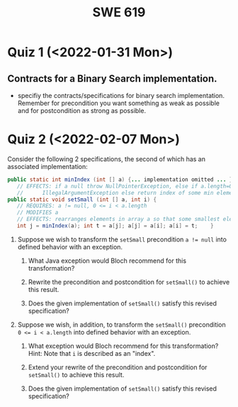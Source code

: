 #+TITLE: SWE 619 
#+OPTIONS: ^:nil toc:1

#+HTML_HEAD: <link rel="stylesheet" href="https://nguyenthanhvuh.github.io/files/org.css">
#+HTML_HEAD: <link rel="alternative stylesheet" href="https://nguyenthanhvuh.github.io/files/org-orig.css">
* Quiz 1 (<2022-01-31 Mon>)
# ** equal (the first equal implementation in in-class exercise 1)
#     - Give 2 inputs such that the results from the specs (Javadoc) and implementation agree 
#     - Give 2 inputs such that the results from the specs (Javadoc) and implementation disagree

** Contracts for a Binary Search implementation.
   - specifiy the contracts/specifications for binary search implementation. Remember for precondition you want something as weak as possible and for postcondition as strong as possible.

* Quiz 2 (<2022-02-07 Mon>)

Consider the following 2 specifications, the second of which has an associated implementation:
#+begin_src java
public static int minIndex (int [] a) {... implementation omitted ... }
   // EFFECTS: if a null throw NullPointerException, else if a.length=0 throw
   //      IllegalArgumentException else return index of some min element in a.
public static void setSmall (int [] a, int i) {
   // REQUIRES: a != null, 0 <= i < a.length
   // MODIFIES a
   // EFFECTS: rearranges elements in array a so that some smallest element is at index i
   int j = minIndex(a); int t = a[j]; a[j] = a[i]; a[i] = t;    }
#+end_src

1. Suppose we wish to transform the ~setSmall~ precondition ~a != null~ into defined behavior with an exception.
   1. What Java exception would Bloch recommend for this transformation?
      #+begin_comment
      Answer: NullPointerException.
      #+end_comment
   2. Rewrite the precondition and postcondition for ~setSmall()~ to achieve this result.
      #+begin_comment
         Answer: Note that the predicate a!=null is no longer in the REQUIRES clause.
         // REQUIRES: 0 <= i < a.length
         // MODIFIES a
         // EFFECTS: if a = null throw NullPointerException else
         //          rearranges elements in array a so that 
         //          smallest element is at index i
      #+end_comment
   3. Does the given implementation of ~setSmall()~ satisfy this revised specification? 
      #+begin_comment
      Answer: Yes. Note that the call to ~minIndex()~ generates the correct exception.
      #+end_comment
2. Suppose we wish, in addition, to transform the ~setSmall()~ precondition ~0 <= i < a.length~ into defined behavior with an exception.
   1. What exception would Bloch recommend for this transformation? Hint: Note that ~i~ is described as an "index".
     #+begin_comment
     Answer: IndexOutOfBoundsException
     #+end_comment
   2. Extend your rewrite of the precondition and postcondition for ~setSmall()~ to achieve this result. 
      #+begin_comment
      Answer: Note that the predicate 0 <= i < a.length is no longer in the REQUIRES clause.
      // MODIFIES a
      // EFFECTS: if a = null throw NullPointerException else
      //          if !(0 <= i < a.length) throw IndexOutOfBoundsException else
      //          rearranges elements in array a so that 
      //          smallest element is at index i
      #+end_comment
   3. Does the given implementation of ~setSmall()~ satisfy this revised specification? 
      #+begin_comment
      Answer: No. There are two cases. If the array is not empty, then the implementation returns ~IndexOutOfBoundsException~. However, if the array is empty, then the implementation generates ~IllegalArgumentException~ via the call to ~minIndex()~, which is /not/ ~IndexOutOfBoundsException~.
      #+end_comment


# * Quiz 3:

# ** Immutatiblity

#    Consider a partial version of Bloch's mutable Stack class:
#    #+begin_src java
#      public class Stack {

#          private Object[] elements;
#          private int size = 0;

#          public Stack() { this.elements = new Object[0]; }

#          public void push (Object e) {
#              ensureCapacity();      // implementation omitted from quiz
#              elements[size++] = e;
#          }

#          public Object pop () {
#              if (size == 0) throw new IllegalStateException("Stack.pop");
#              Object result = elements[--size];
#              elements[size] = null;
#              return result;
#          }
#      }

#    #+end_src
#    Also consider the following client interaction with Stack
#    #+begin_src java
#      Stack s = new Stack();
#      s.push("cat");
#      s.push("dog");
#      System.out.println(s.pop());

#    #+end_src
  
#    - What methods would be needed to convert the client interaction into an equivalent interaction with an immutable version called IStack? For each method, give *just the method header* - not the contract or implemetation.

#      public class IStack{
#      public IStack push(Object e){
#      // return new IStack() .... 
#      }

#      public IStack pop (){
#      // return new IStack object
#      }

#      public Object top(){
#      // return the top of the stack 
#      }

#      }



# ** Verification using Hoare Logic
#    Given the program
#    #+begin_src java
#      // {x <= 10}   # P

#      while (x != 10){
#          x := x + 1;
#      }
#      //{x == 10}  # Q
#    #+end_src
  
#    1. Informally reason that this program is correct with the given =P= and =Q=.
#    1. Find a loop invariant and prove that the program is correct (show your work, i.e., generate the =wp= and the =vc= of the program, and reason about these)     
# #+begin_comment
#    loop inv :  x <= 10

#    wp(while[x<=10](x != 10){x := x + 1;}, {x == 10})
#    = I  &   (I & x!=10) => wp(x:= x+1, I)   &   (I & !(x!=10) => x == 10)
#    = x < =
# #+end_comment












  
# *  Quiz 4:
  
#   1. Consider the following (supposedly) immutable class:

#      #+begin_src java
#        public final class Immutable { 
#            private final String string;
#            private final int x;
#            private final List<String> list;

#            public Immutable(String string, int x, List<String> list) {
#                this.string = string;                     // Line A
#                this.x = x;                               // Line B
#                this.list = new ArrayList<String> (list); // Line C
#            }

#            public String getString() { return string; }  // Line D
#            public int getInt()    { return x; }       // Line E
#            public List<String> getList() { return list; }    // Line F
#        }
#      #+end_src

#   Mark whether each line of code is a problem w.r.t. the immutability of class Immutable. 

#   - Line A:    ____ Yes   ____ No   
#   - Line B:    ____ Yes   ____ No   
#   - Line C:    ____ Yes   ____ No   
#   - Line D:    ____ Yes   ____ No   
#   - Line E:    ____ Yes   ____ No   
#   - Line F:    ____ Yes   ____ No  


#   2. Write pseudo-code that compromises the immutability of the Immutable class. 



# * Quiz 5:  Iterator

# The specification for Liskov's ~elements()~ method is given below. 
# - Note 1: A Liskov Iterator has only the the ~hasNext()~ and ~next()~ methods. 
# - Note 2: As discussed in class the abstract state for such an ~Iterator~ is a ~Stack~ of objects yet to be produced.
#   #+begin_src java
#      public Iterator elements() 
#      // EFFECTS: Returns a generator that will produce all the elements of
#      //  this (as Integers), each exactly once, in arbitrary order.
#      // REQUIRES: this must not be modified while the generator is in use


#        #+end_src	

# Consider the code below which uses ~elements()~. Line numbers have been added for reference purposes.
#   #+begin_src java    
#         0: IntSet s = new IntSet(); 

#         1: s.insert(2);
#         2: s.insert(8);

#         3: Iterator itr = s.elements();   
#         4: itr.next();                    
#         5: itr.next();                    
#         6: // See questions below
#         7: itr.next();                   

#   #+end_src
	
# - show the (stack) contents of ~itr~  after line 2
# - show the contents of ~itr~  after line 5.
# - If line 6 is ~s.insert(12)~; show the contents of ~itr~ after line 6? 



# * Quiz 6:  Type

#   #+begin_src java
#  class A {
#     public Iterator compose (Iterator itr)
#     // Requires: itr is not null
#     // Modifies: itr
#     // Effects: if this is not appropriate for itr throw IAE
#     // else return generator of itr composed with this
#  class B {
#     public Iterator compose (Iterator itr)
#     // Modifies: itr
#     // Effects: if itr is null throw NPE 
#     // else if this is not appropriate for itr throw IAE
#     // else return generator of itr composed with this
#  class C {
#     public Iterator compose (Iterator itr)
#     // Modifies: itr
#     // Effects: if itr is null return iterator equal to this
#     // else if this is not appropriate for itr throw IAE
#     // else return generator of itr composed with this
#    #+end_src

#  Analyze the =compose()= method in each of these cases. For each case, state if the precondition and the postcondition parts are OK or fail, and justify.

#  1. B extends A. 
#  1. C extends A. 
#  1. A extends B. 
#  1. C extends B.    
#  1. B extends C. 

# #+begin_comment
# 4. C extends B
# C pre:  OK,  same pre as B
# C post: OK, stronger (assuming returning a an iterator equal to this)
# #+end_comment

# * Quiz 7:

#   #+begin_src java
#     Set<String> t = //  See questions below

#     t.add("antelope");
#     t.add("dog");
#     t.add("cat");

#  // t.toString() is ???
#   #+end_src  


# 1. Suppose ~t~ is instantiated as ~Set<String> t = new TreeSet<String>();~.  At the end of the computation, what is ~t.toString()?~ 
# #+begin_comment
# Answer: [antelope, cat, dog]
# #+end_comment

# 2. Suppose ~t~ is instantiated as ~Set<String> t = new TreeSet<String>((x,y) -> x.length() - y.length());~. At the end of the computation, what is ~t.toString()?~
# #+begin_comment
# Answer: [dog, antelope]
# #+end_comment

# 3. Suppose ~t~ is instantiated as ~Set<String> t = new TreeSet<String>((x,y) -> y.compareTo(x));~. At the end of the computation, what is ~t.toString()?~
# #+begin_comment
# Answer: [dog, cat, antelope]
# #+end_comment

# 4. Which of the above ~Comparator~ implementations is problematic? and why?
# #+begin_comment
# Answer: 2, compare(a,b)  is not consistent with a.equals(b).
# #+end_comment


# * Quiz 8:
# Consider the following code:
# #+begin_src java
# public class Example <E> {
#     String           string = "ant";
#     Integer          seven = 7;
#     E                e = null;
#     Object[]         objects;
#     List < Object >  listObject;
#     List < E >       listE;
#     public void m() {
#           // Java code for questions appears here
#     }
# }
# #+end_src

# Independently consider the following 5 sequences of Java instructions. For each sequence, what of the following choices will happen ? (i) compiler warning; (ii) compiler error; (iii) runtime exception; or (iv) normal run

# -
# #+begin_src java
# objects = new E[1];
# objects[0] = e;
# #+end_src
# #+begin_comment
# Answer: compiler error
# #+end_comment

# -
# #+begin_src java
# listE = new ArrayList < E >();
# listE.add(e);
# listObject = listE;
# #+end_src
# #+begin_comment
# Answer: compiler error
# #+end_comment


# -
# #+begin_src java
# listObject = new ArrayList < String >();
# listObject.add(string) ;
# listObject.add(seven) ;
# #+end_src
# #+begin_comment
# Answer: compiler error
# #+end_comment


# -
# #+begin_src java
# objects = new Object[1];
# objects[0] = string;
# objects[0] = seven;
# #+end_src
# #+begin_comment
# Answer: normal run
# #+end_comment


# -
# #+begin_src java
# objects = new String[1];
# objects[0] = string;
# objects[0] = seven;
# #+end_src
# #+begin_comment
# Answer: runtime exception
# #+end_comment

# * Quiz 9:  11/15
#   Consider the following code.  
#   #+begin_src java
# class Apple {
#   // rep-inv:  name != null
#   private String name;
#   public Apple (String name) {   
#      if (name == null) throw new NPE(...);
#      this.name = name;
#   }
#   @Override public boolean equals (Object o) {
#      if (!(o instanceof Apple)) { return false; }
#      Apple a = (Apple) o;     
#      return name.equals(a.name);
#   }
#   @Override public int hashCode() { // see questions below }
#   @Override public String toString() { return name; }
# }
# class AppleTracker extends Apple {
#   private static Set<String> inventory = new HashSet<String> ();
#   public AppleTracker (String name) { super(name); inventory.add(name);}
#   public static Set<String> getInventory() { return Collections.unmodifiableSet(inventory);}
# }
# // client code
# Apple a = new Apple("Winesap");
# AppleTracker at1 = new AppleTracker("Winesap");
# AppleTracker at2 = new AppleTracker("Fuji");

#   #+end_src

# Mark each of the following either *True* or *False*:

# 1. The ~equals()~ method in the AppleTracker class is inherited from the Apple class. 
# - ~a.equals(at1)~ sometimes returns true and sometimes returns false. 
# - The ~equals()~ method in the Apple class relies on the rep-invariant to satisfy its contract. 
# - ~AppleTracker~ adds client-visible state to Apple objects. 
# - ~a.equals(at1)~ and ~at1.equals(a)~ are both true. 
# - ~a.equals(at2)~ and ~at2.equals(a)~ are both false. 
# - ~at1.equals(a)~ and ~a.equals(at2)~ are both true, but ~at1.equals(at2)~ is false. 
# - It would correct to implement ~hashCode()~ as ~return name.hashCode(); ~
# - It would correct to inherit ~hashCode()~ from the Object class. 
# - Bloch would object to replacing ~o instanceof Apple~ with a predicate built atop ~getClass()~. 


# #+begin_comment
# Answer: T,F,T,F,T,T,F,T,F,T
# #+end_comment


# * Quiz 10: 11/22
# Consider the following code, and suppose the main method in ~Sub~ is executed.
# #+begin_src java
# public class Super {
#   private String y;
#   public Super () { stut();}
#   public void stut() { if (y == null) {y = "cat";} else {y = y + y;}}
# }
# public class Sub extends Super {
#   private String x;
#   public Sub (String s) { x = s;}
#   @Override public void stut() {
#      x = x + x;
#   }
#   public static void main(String[] args) {
#       Super s = new Sub("dog");
#   }
# }
# #+end_src


# 1. Is the constructor in Super invoked? Why or why not?
#    #+begin_comment
#    Answer: Yes. There is an implicit call to super(); as the very first instruction in the Sub constructor
#    #+end_comment
# 1. Is the stut() method in Super invoked? Why or why not?
#    #+begin_comment
#    Answer: No. The stut() method is overridden in class Sub, and so the class Sub stut() method is invoked instead.
#    #+end_comment
# 1. Is the stut() method in Sub invoked? Why or why not?
#    #+begin_comment
#    Answer: Yes. See the answer to the previous question.
#    #+end_comment
# 1. Which rule in Bloch does this code violate? (Any reasonable phrasing of the principle is fine.)
#    #+begin_comment
#    Answer: The rule that says "Constructors (in classes that may be extended) must not invoke overridable methods."
#     #+end_comment


# * Quiz 11: 11/29

# Consider the following incomplete JUnit theory about the consistency of ~compareTo()~ (from the Comparable interface) and equals().
#   #+begin_comment
#   Grading note: Since this quiz is about JUnit theories, and not generics, feel free to ignore generics entirely in this quiz.
#   #+end_comment
#   #+begin_src java
#    @Theory public void compareToConsistentWithEquals( ... ) {
#       assumeTrue (...);   // Assume none of the parameters are null  (i.e. no NPE)
#       assumeTrue (...);   // Assume parameters are mutually comparable (i.e. no CCE)
      
#       assertTrue (...);   // See question 3
#     }

#   #+end_src
# - How many parameters should this theory have? 
#   #+begin_comment
#     Answer: 2
#   #+end_comment  
# - What type should each of the paramters have? 
#   #+begin_comment
#   Answer: Comparable
#   Grading note: Technically, this should be type E, where there is a constraint in the class type:
#   public class SomeJUnitTestClass <E extends Comparable<E>> {
#   Anything that shows that you know that the parameters need to be comparable is fine.
#   #+end_comment
# - What is an appropriate assertion?  Note: assume that the ~assumeTrue(...)~ statements are correctly implemented.
#    #+begin_comment
#      assertTrue (x.equals(y) == (x.compareTo(y) == 0));   // Assert
#      There are other ways of stating this, of course. The key point is that this is an "iff" relationship.
#    #+end_comment
# - Suppose you had the following DataPoints. How many times does JUnit evaluate the ~assertTrue()~ statement in this theory?
#   #+begin_src java
#   @DataPoints
#    public static String[] stuff = { "cat", "cat", "dog"};
#   #+end_src
#   #+begin_comment  
#       3*3 = 9    11,22,33,12,13,23,21,31,32
#   #+end_comment    
